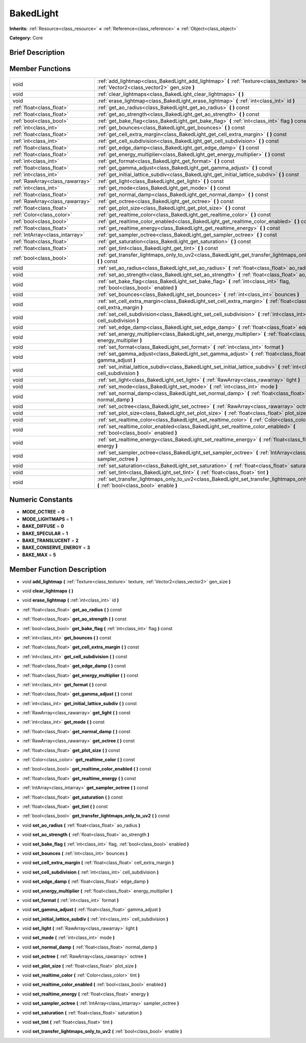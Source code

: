 .. Generated automatically by doc/tools/makerst.py in Godot's source tree.
.. DO NOT EDIT THIS FILE, but the doc/base/classes.xml source instead.

.. _class_BakedLight:

BakedLight
==========

**Inherits:** :ref:`Resource<class_resource>` **<** :ref:`Reference<class_reference>` **<** :ref:`Object<class_object>`

**Category:** Core

Brief Description
-----------------



Member Functions
----------------

+----------------------------------+------------------------------------------------------------------------------------------------------------------------------------------------+
| void                             | :ref:`add_lightmap<class_BakedLight_add_lightmap>`  **(** :ref:`Texture<class_texture>` texture, :ref:`Vector2<class_vector2>` gen_size  **)** |
+----------------------------------+------------------------------------------------------------------------------------------------------------------------------------------------+
| void                             | :ref:`clear_lightmaps<class_BakedLight_clear_lightmaps>`  **(** **)**                                                                          |
+----------------------------------+------------------------------------------------------------------------------------------------------------------------------------------------+
| void                             | :ref:`erase_lightmap<class_BakedLight_erase_lightmap>`  **(** :ref:`int<class_int>` id  **)**                                                  |
+----------------------------------+------------------------------------------------------------------------------------------------------------------------------------------------+
| :ref:`float<class_float>`        | :ref:`get_ao_radius<class_BakedLight_get_ao_radius>`  **(** **)** const                                                                        |
+----------------------------------+------------------------------------------------------------------------------------------------------------------------------------------------+
| :ref:`float<class_float>`        | :ref:`get_ao_strength<class_BakedLight_get_ao_strength>`  **(** **)** const                                                                    |
+----------------------------------+------------------------------------------------------------------------------------------------------------------------------------------------+
| :ref:`bool<class_bool>`          | :ref:`get_bake_flag<class_BakedLight_get_bake_flag>`  **(** :ref:`int<class_int>` flag  **)** const                                            |
+----------------------------------+------------------------------------------------------------------------------------------------------------------------------------------------+
| :ref:`int<class_int>`            | :ref:`get_bounces<class_BakedLight_get_bounces>`  **(** **)** const                                                                            |
+----------------------------------+------------------------------------------------------------------------------------------------------------------------------------------------+
| :ref:`float<class_float>`        | :ref:`get_cell_extra_margin<class_BakedLight_get_cell_extra_margin>`  **(** **)** const                                                        |
+----------------------------------+------------------------------------------------------------------------------------------------------------------------------------------------+
| :ref:`int<class_int>`            | :ref:`get_cell_subdivision<class_BakedLight_get_cell_subdivision>`  **(** **)** const                                                          |
+----------------------------------+------------------------------------------------------------------------------------------------------------------------------------------------+
| :ref:`float<class_float>`        | :ref:`get_edge_damp<class_BakedLight_get_edge_damp>`  **(** **)** const                                                                        |
+----------------------------------+------------------------------------------------------------------------------------------------------------------------------------------------+
| :ref:`float<class_float>`        | :ref:`get_energy_multiplier<class_BakedLight_get_energy_multiplier>`  **(** **)** const                                                        |
+----------------------------------+------------------------------------------------------------------------------------------------------------------------------------------------+
| :ref:`int<class_int>`            | :ref:`get_format<class_BakedLight_get_format>`  **(** **)** const                                                                              |
+----------------------------------+------------------------------------------------------------------------------------------------------------------------------------------------+
| :ref:`float<class_float>`        | :ref:`get_gamma_adjust<class_BakedLight_get_gamma_adjust>`  **(** **)** const                                                                  |
+----------------------------------+------------------------------------------------------------------------------------------------------------------------------------------------+
| :ref:`int<class_int>`            | :ref:`get_initial_lattice_subdiv<class_BakedLight_get_initial_lattice_subdiv>`  **(** **)** const                                              |
+----------------------------------+------------------------------------------------------------------------------------------------------------------------------------------------+
| :ref:`RawArray<class_rawarray>`  | :ref:`get_light<class_BakedLight_get_light>`  **(** **)** const                                                                                |
+----------------------------------+------------------------------------------------------------------------------------------------------------------------------------------------+
| :ref:`int<class_int>`            | :ref:`get_mode<class_BakedLight_get_mode>`  **(** **)** const                                                                                  |
+----------------------------------+------------------------------------------------------------------------------------------------------------------------------------------------+
| :ref:`float<class_float>`        | :ref:`get_normal_damp<class_BakedLight_get_normal_damp>`  **(** **)** const                                                                    |
+----------------------------------+------------------------------------------------------------------------------------------------------------------------------------------------+
| :ref:`RawArray<class_rawarray>`  | :ref:`get_octree<class_BakedLight_get_octree>`  **(** **)** const                                                                              |
+----------------------------------+------------------------------------------------------------------------------------------------------------------------------------------------+
| :ref:`float<class_float>`        | :ref:`get_plot_size<class_BakedLight_get_plot_size>`  **(** **)** const                                                                        |
+----------------------------------+------------------------------------------------------------------------------------------------------------------------------------------------+
| :ref:`Color<class_color>`        | :ref:`get_realtime_color<class_BakedLight_get_realtime_color>`  **(** **)** const                                                              |
+----------------------------------+------------------------------------------------------------------------------------------------------------------------------------------------+
| :ref:`bool<class_bool>`          | :ref:`get_realtime_color_enabled<class_BakedLight_get_realtime_color_enabled>`  **(** **)** const                                              |
+----------------------------------+------------------------------------------------------------------------------------------------------------------------------------------------+
| :ref:`float<class_float>`        | :ref:`get_realtime_energy<class_BakedLight_get_realtime_energy>`  **(** **)** const                                                            |
+----------------------------------+------------------------------------------------------------------------------------------------------------------------------------------------+
| :ref:`IntArray<class_intarray>`  | :ref:`get_sampler_octree<class_BakedLight_get_sampler_octree>`  **(** **)** const                                                              |
+----------------------------------+------------------------------------------------------------------------------------------------------------------------------------------------+
| :ref:`float<class_float>`        | :ref:`get_saturation<class_BakedLight_get_saturation>`  **(** **)** const                                                                      |
+----------------------------------+------------------------------------------------------------------------------------------------------------------------------------------------+
| :ref:`float<class_float>`        | :ref:`get_tint<class_BakedLight_get_tint>`  **(** **)** const                                                                                  |
+----------------------------------+------------------------------------------------------------------------------------------------------------------------------------------------+
| :ref:`bool<class_bool>`          | :ref:`get_transfer_lightmaps_only_to_uv2<class_BakedLight_get_transfer_lightmaps_only_to_uv2>`  **(** **)** const                              |
+----------------------------------+------------------------------------------------------------------------------------------------------------------------------------------------+
| void                             | :ref:`set_ao_radius<class_BakedLight_set_ao_radius>`  **(** :ref:`float<class_float>` ao_radius  **)**                                         |
+----------------------------------+------------------------------------------------------------------------------------------------------------------------------------------------+
| void                             | :ref:`set_ao_strength<class_BakedLight_set_ao_strength>`  **(** :ref:`float<class_float>` ao_strength  **)**                                   |
+----------------------------------+------------------------------------------------------------------------------------------------------------------------------------------------+
| void                             | :ref:`set_bake_flag<class_BakedLight_set_bake_flag>`  **(** :ref:`int<class_int>` flag, :ref:`bool<class_bool>` enabled  **)**                 |
+----------------------------------+------------------------------------------------------------------------------------------------------------------------------------------------+
| void                             | :ref:`set_bounces<class_BakedLight_set_bounces>`  **(** :ref:`int<class_int>` bounces  **)**                                                   |
+----------------------------------+------------------------------------------------------------------------------------------------------------------------------------------------+
| void                             | :ref:`set_cell_extra_margin<class_BakedLight_set_cell_extra_margin>`  **(** :ref:`float<class_float>` cell_extra_margin  **)**                 |
+----------------------------------+------------------------------------------------------------------------------------------------------------------------------------------------+
| void                             | :ref:`set_cell_subdivision<class_BakedLight_set_cell_subdivision>`  **(** :ref:`int<class_int>` cell_subdivision  **)**                        |
+----------------------------------+------------------------------------------------------------------------------------------------------------------------------------------------+
| void                             | :ref:`set_edge_damp<class_BakedLight_set_edge_damp>`  **(** :ref:`float<class_float>` edge_damp  **)**                                         |
+----------------------------------+------------------------------------------------------------------------------------------------------------------------------------------------+
| void                             | :ref:`set_energy_multiplier<class_BakedLight_set_energy_multiplier>`  **(** :ref:`float<class_float>` energy_multiplier  **)**                 |
+----------------------------------+------------------------------------------------------------------------------------------------------------------------------------------------+
| void                             | :ref:`set_format<class_BakedLight_set_format>`  **(** :ref:`int<class_int>` format  **)**                                                      |
+----------------------------------+------------------------------------------------------------------------------------------------------------------------------------------------+
| void                             | :ref:`set_gamma_adjust<class_BakedLight_set_gamma_adjust>`  **(** :ref:`float<class_float>` gamma_adjust  **)**                                |
+----------------------------------+------------------------------------------------------------------------------------------------------------------------------------------------+
| void                             | :ref:`set_initial_lattice_subdiv<class_BakedLight_set_initial_lattice_subdiv>`  **(** :ref:`int<class_int>` cell_subdivision  **)**            |
+----------------------------------+------------------------------------------------------------------------------------------------------------------------------------------------+
| void                             | :ref:`set_light<class_BakedLight_set_light>`  **(** :ref:`RawArray<class_rawarray>` light  **)**                                               |
+----------------------------------+------------------------------------------------------------------------------------------------------------------------------------------------+
| void                             | :ref:`set_mode<class_BakedLight_set_mode>`  **(** :ref:`int<class_int>` mode  **)**                                                            |
+----------------------------------+------------------------------------------------------------------------------------------------------------------------------------------------+
| void                             | :ref:`set_normal_damp<class_BakedLight_set_normal_damp>`  **(** :ref:`float<class_float>` normal_damp  **)**                                   |
+----------------------------------+------------------------------------------------------------------------------------------------------------------------------------------------+
| void                             | :ref:`set_octree<class_BakedLight_set_octree>`  **(** :ref:`RawArray<class_rawarray>` octree  **)**                                            |
+----------------------------------+------------------------------------------------------------------------------------------------------------------------------------------------+
| void                             | :ref:`set_plot_size<class_BakedLight_set_plot_size>`  **(** :ref:`float<class_float>` plot_size  **)**                                         |
+----------------------------------+------------------------------------------------------------------------------------------------------------------------------------------------+
| void                             | :ref:`set_realtime_color<class_BakedLight_set_realtime_color>`  **(** :ref:`Color<class_color>` tint  **)**                                    |
+----------------------------------+------------------------------------------------------------------------------------------------------------------------------------------------+
| void                             | :ref:`set_realtime_color_enabled<class_BakedLight_set_realtime_color_enabled>`  **(** :ref:`bool<class_bool>` enabled  **)**                   |
+----------------------------------+------------------------------------------------------------------------------------------------------------------------------------------------+
| void                             | :ref:`set_realtime_energy<class_BakedLight_set_realtime_energy>`  **(** :ref:`float<class_float>` energy  **)**                                |
+----------------------------------+------------------------------------------------------------------------------------------------------------------------------------------------+
| void                             | :ref:`set_sampler_octree<class_BakedLight_set_sampler_octree>`  **(** :ref:`IntArray<class_intarray>` sampler_octree  **)**                    |
+----------------------------------+------------------------------------------------------------------------------------------------------------------------------------------------+
| void                             | :ref:`set_saturation<class_BakedLight_set_saturation>`  **(** :ref:`float<class_float>` saturation  **)**                                      |
+----------------------------------+------------------------------------------------------------------------------------------------------------------------------------------------+
| void                             | :ref:`set_tint<class_BakedLight_set_tint>`  **(** :ref:`float<class_float>` tint  **)**                                                        |
+----------------------------------+------------------------------------------------------------------------------------------------------------------------------------------------+
| void                             | :ref:`set_transfer_lightmaps_only_to_uv2<class_BakedLight_set_transfer_lightmaps_only_to_uv2>`  **(** :ref:`bool<class_bool>` enable  **)**    |
+----------------------------------+------------------------------------------------------------------------------------------------------------------------------------------------+

Numeric Constants
-----------------

- **MODE_OCTREE** = **0**
- **MODE_LIGHTMAPS** = **1**
- **BAKE_DIFFUSE** = **0**
- **BAKE_SPECULAR** = **1**
- **BAKE_TRANSLUCENT** = **2**
- **BAKE_CONSERVE_ENERGY** = **3**
- **BAKE_MAX** = **5**

Member Function Description
---------------------------

.. _class_BakedLight_add_lightmap:

- void  **add_lightmap**  **(** :ref:`Texture<class_texture>` texture, :ref:`Vector2<class_vector2>` gen_size  **)**

.. _class_BakedLight_clear_lightmaps:

- void  **clear_lightmaps**  **(** **)**

.. _class_BakedLight_erase_lightmap:

- void  **erase_lightmap**  **(** :ref:`int<class_int>` id  **)**

.. _class_BakedLight_get_ao_radius:

- :ref:`float<class_float>`  **get_ao_radius**  **(** **)** const

.. _class_BakedLight_get_ao_strength:

- :ref:`float<class_float>`  **get_ao_strength**  **(** **)** const

.. _class_BakedLight_get_bake_flag:

- :ref:`bool<class_bool>`  **get_bake_flag**  **(** :ref:`int<class_int>` flag  **)** const

.. _class_BakedLight_get_bounces:

- :ref:`int<class_int>`  **get_bounces**  **(** **)** const

.. _class_BakedLight_get_cell_extra_margin:

- :ref:`float<class_float>`  **get_cell_extra_margin**  **(** **)** const

.. _class_BakedLight_get_cell_subdivision:

- :ref:`int<class_int>`  **get_cell_subdivision**  **(** **)** const

.. _class_BakedLight_get_edge_damp:

- :ref:`float<class_float>`  **get_edge_damp**  **(** **)** const

.. _class_BakedLight_get_energy_multiplier:

- :ref:`float<class_float>`  **get_energy_multiplier**  **(** **)** const

.. _class_BakedLight_get_format:

- :ref:`int<class_int>`  **get_format**  **(** **)** const

.. _class_BakedLight_get_gamma_adjust:

- :ref:`float<class_float>`  **get_gamma_adjust**  **(** **)** const

.. _class_BakedLight_get_initial_lattice_subdiv:

- :ref:`int<class_int>`  **get_initial_lattice_subdiv**  **(** **)** const

.. _class_BakedLight_get_light:

- :ref:`RawArray<class_rawarray>`  **get_light**  **(** **)** const

.. _class_BakedLight_get_mode:

- :ref:`int<class_int>`  **get_mode**  **(** **)** const

.. _class_BakedLight_get_normal_damp:

- :ref:`float<class_float>`  **get_normal_damp**  **(** **)** const

.. _class_BakedLight_get_octree:

- :ref:`RawArray<class_rawarray>`  **get_octree**  **(** **)** const

.. _class_BakedLight_get_plot_size:

- :ref:`float<class_float>`  **get_plot_size**  **(** **)** const

.. _class_BakedLight_get_realtime_color:

- :ref:`Color<class_color>`  **get_realtime_color**  **(** **)** const

.. _class_BakedLight_get_realtime_color_enabled:

- :ref:`bool<class_bool>`  **get_realtime_color_enabled**  **(** **)** const

.. _class_BakedLight_get_realtime_energy:

- :ref:`float<class_float>`  **get_realtime_energy**  **(** **)** const

.. _class_BakedLight_get_sampler_octree:

- :ref:`IntArray<class_intarray>`  **get_sampler_octree**  **(** **)** const

.. _class_BakedLight_get_saturation:

- :ref:`float<class_float>`  **get_saturation**  **(** **)** const

.. _class_BakedLight_get_tint:

- :ref:`float<class_float>`  **get_tint**  **(** **)** const

.. _class_BakedLight_get_transfer_lightmaps_only_to_uv2:

- :ref:`bool<class_bool>`  **get_transfer_lightmaps_only_to_uv2**  **(** **)** const

.. _class_BakedLight_set_ao_radius:

- void  **set_ao_radius**  **(** :ref:`float<class_float>` ao_radius  **)**

.. _class_BakedLight_set_ao_strength:

- void  **set_ao_strength**  **(** :ref:`float<class_float>` ao_strength  **)**

.. _class_BakedLight_set_bake_flag:

- void  **set_bake_flag**  **(** :ref:`int<class_int>` flag, :ref:`bool<class_bool>` enabled  **)**

.. _class_BakedLight_set_bounces:

- void  **set_bounces**  **(** :ref:`int<class_int>` bounces  **)**

.. _class_BakedLight_set_cell_extra_margin:

- void  **set_cell_extra_margin**  **(** :ref:`float<class_float>` cell_extra_margin  **)**

.. _class_BakedLight_set_cell_subdivision:

- void  **set_cell_subdivision**  **(** :ref:`int<class_int>` cell_subdivision  **)**

.. _class_BakedLight_set_edge_damp:

- void  **set_edge_damp**  **(** :ref:`float<class_float>` edge_damp  **)**

.. _class_BakedLight_set_energy_multiplier:

- void  **set_energy_multiplier**  **(** :ref:`float<class_float>` energy_multiplier  **)**

.. _class_BakedLight_set_format:

- void  **set_format**  **(** :ref:`int<class_int>` format  **)**

.. _class_BakedLight_set_gamma_adjust:

- void  **set_gamma_adjust**  **(** :ref:`float<class_float>` gamma_adjust  **)**

.. _class_BakedLight_set_initial_lattice_subdiv:

- void  **set_initial_lattice_subdiv**  **(** :ref:`int<class_int>` cell_subdivision  **)**

.. _class_BakedLight_set_light:

- void  **set_light**  **(** :ref:`RawArray<class_rawarray>` light  **)**

.. _class_BakedLight_set_mode:

- void  **set_mode**  **(** :ref:`int<class_int>` mode  **)**

.. _class_BakedLight_set_normal_damp:

- void  **set_normal_damp**  **(** :ref:`float<class_float>` normal_damp  **)**

.. _class_BakedLight_set_octree:

- void  **set_octree**  **(** :ref:`RawArray<class_rawarray>` octree  **)**

.. _class_BakedLight_set_plot_size:

- void  **set_plot_size**  **(** :ref:`float<class_float>` plot_size  **)**

.. _class_BakedLight_set_realtime_color:

- void  **set_realtime_color**  **(** :ref:`Color<class_color>` tint  **)**

.. _class_BakedLight_set_realtime_color_enabled:

- void  **set_realtime_color_enabled**  **(** :ref:`bool<class_bool>` enabled  **)**

.. _class_BakedLight_set_realtime_energy:

- void  **set_realtime_energy**  **(** :ref:`float<class_float>` energy  **)**

.. _class_BakedLight_set_sampler_octree:

- void  **set_sampler_octree**  **(** :ref:`IntArray<class_intarray>` sampler_octree  **)**

.. _class_BakedLight_set_saturation:

- void  **set_saturation**  **(** :ref:`float<class_float>` saturation  **)**

.. _class_BakedLight_set_tint:

- void  **set_tint**  **(** :ref:`float<class_float>` tint  **)**

.. _class_BakedLight_set_transfer_lightmaps_only_to_uv2:

- void  **set_transfer_lightmaps_only_to_uv2**  **(** :ref:`bool<class_bool>` enable  **)**


